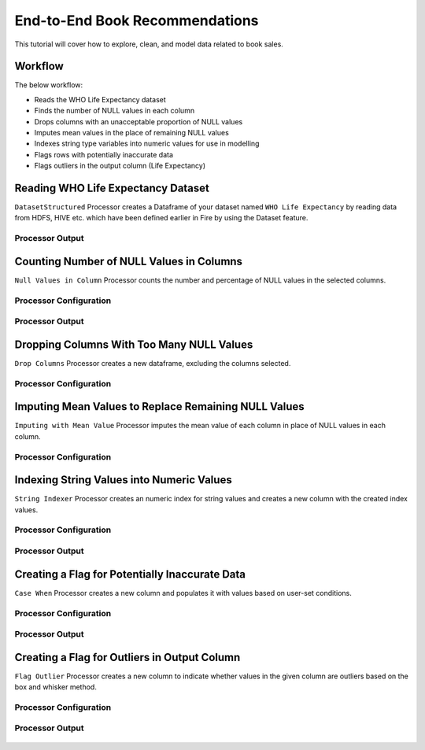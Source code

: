 End-to-End Book Recommendations
=========================

This tutorial will cover how to explore, clean, and model data related to book sales. 

Workflow
--------
The below workflow: 

* Reads the WHO Life Expectancy dataset
* Finds the number of NULL values in each column
* Drops columns with an unacceptable proportion of NULL values
* Imputes mean values in the place of remaining NULL values
* Indexes string type variables into numeric values for use in modelling
* Flags rows with potentially inaccurate data
* Flags outliers in the output column (Life Expectancy)

.. figure:: ../../_assets/tutorials/data-engineering/who-data-cleaning/Overview.PNG
   :alt: titanic-data-cleaning
   :width: 90%
   
Reading WHO Life Expectancy Dataset
---------------------

``DatasetStructured`` Processor creates a Dataframe of your dataset named ``WHO Life Expectancy`` by reading data from HDFS, HIVE etc. which have been defined earlier in Fire by using the Dataset feature.

Processor Output
^^^^^^^^^^^^^^^^^^

.. figure:: ../../_assets/tutorials/data-engineering/who-data-cleaning/DatasetStructured_Output.PNG
   :alt: titanic-data-cleaning
   :width: 90%
   

Counting Number of NULL Values in Columns
--------------

``Null Values in Column`` Processor counts the number and percentage of NULL values in the selected columns.

Processor Configuration
^^^^^^^^^^^^^^^^^^

.. figure:: ../../_assets/tutorials/data-engineering/who-data-cleaning/NullValues_Config.PNG
   :alt: titanic-data-cleaning
   :width: 90%

   
Processor Output
^^^^^^

.. figure:: ../../_assets/tutorials/data-engineering/who-data-cleaning/NullValues_Output.PNG
   :alt: titanic-data-cleaning
   :width: 90%


Dropping Columns With Too Many NULL Values
----------------
``Drop Columns`` Processor creates a new dataframe, excluding the columns selected.


Processor Configuration
^^^^^^

.. figure:: ../../_assets/tutorials/data-engineering/who-data-cleaning/DropColumns_Config.PNG
   :alt: titanic-data-cleaning
   :width: 90%
   
Imputing Mean Values to Replace Remaining NULL Values
----------------
``Imputing with Mean Value`` Processor imputes the mean value of each column in place of NULL values in each column.


Processor Configuration
^^^^^^

.. figure:: ../../_assets/tutorials/data-engineering/who-data-cleaning/ImputeMean_Config.PNG
   :alt: titanic-data-cleaning
   :width: 90%

Indexing String Values into Numeric Values
---------------

``String Indexer`` Processor creates an numeric index for string values and creates a new column with the created index values. 


Processor Configuration
^^^^^^^^^^^^^^^^^^

.. figure:: ../../_assets/tutorials/data-engineering/who-data-cleaning/StringIndex_Config.PNG
   :alt: titanic-data-cleaning
   :width: 90%

   
Processor Output
^^^^^^

.. figure:: ../../_assets/tutorials/data-engineering/who-data-cleaning/StringIndex_Output.PNG
   :alt: titanic-data-cleaning
   :width: 90%


Creating a Flag for Potentially Inaccurate Data
---------------

``Case When`` Processor creates a new column and populates it with values based on user-set conditions. 


Processor Configuration
^^^^^^^^^^^^^^^^^^

.. figure:: ../../_assets/tutorials/data-engineering/who-data-cleaning/CaseWhen_Config.PNG
   :alt: titanic-data-cleaning
   :width: 90%

   
Processor Output
^^^^^^

.. figure:: ../../_assets/tutorials/data-engineering/who-data-cleaning/CaseWhen_Output.PNG
   :alt: titanic-data-cleaning
   :width: 90%


Creating a Flag for Outliers in Output Column
---------------

``Flag Outlier`` Processor creates a new column to indicate whether values in the given column are outliers based on the box and whisker method. 


Processor Configuration
^^^^^^^^^^^^^^^^^^

.. figure:: ../../_assets/tutorials/data-engineering/who-data-cleaning/FlagOutlier_Config.PNG
   :alt: titanic-data-cleaning
   :width: 90%

   
Processor Output
^^^^^^

.. figure:: ../../_assets/tutorials/data-engineering/who-data-cleaning/FlagOutlier_Output.PNG
   :alt: titanic-data-cleaning
   :width: 90%
